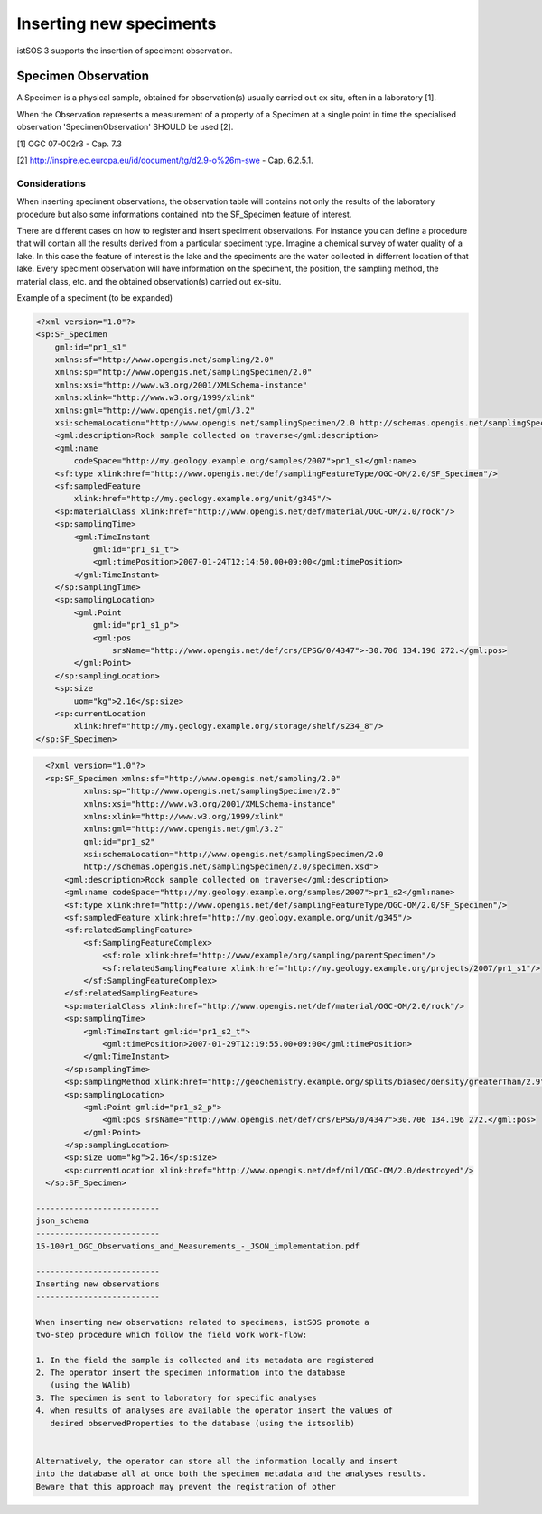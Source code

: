 .. _speciment:

========================
Inserting new speciments
========================

istSOS 3 supports the insertion of speciment observation.

********************
Specimen Observation
********************

A Specimen is a physical sample, obtained for observation(s) usually
carried out ex situ, often in a laboratory [1].

When the Observation represents a measurement of a property of a Specimen at
a single point in time the specialised observation 'SpecimenObservation'
SHOULD be used [2].

[1] OGC 07-002r3 - Cap. 7.3

[2] http://inspire.ec.europa.eu/id/document/tg/d2.9-o%26m-swe - Cap. 6.2.5.1.

--------------
Considerations
--------------

When inserting speciment observations, the observation table will contains
not only the results of the laboratory procedure but also some informations
contained into the SF_Specimen feature of interest.

There are different cases on how to register and insert speciment observations.
For instance you can define a procedure that will contain all the results
derived from a particular speciment type. Imagine a chemical survey of water
quality of a lake. In this case the feature of interest is the lake and the
speciments are the water collected in differrent location of that lake. Every
speciment observation will have information on the speciment, the position,
the sampling method, the material class, etc. and the obtained observation(s)
carried out ex-situ.


Example of a speciment (to be expanded)

.. code-block:: xml

    <?xml version="1.0"?>
    <sp:SF_Specimen
        gml:id="pr1_s1"
        xmlns:sf="http://www.opengis.net/sampling/2.0"
        xmlns:sp="http://www.opengis.net/samplingSpecimen/2.0"
        xmlns:xsi="http://www.w3.org/2001/XMLSchema-instance"
        xmlns:xlink="http://www.w3.org/1999/xlink"
        xmlns:gml="http://www.opengis.net/gml/3.2"
        xsi:schemaLocation="http://www.opengis.net/samplingSpecimen/2.0 http://schemas.opengis.net/samplingSpecimen/2.0/specimen.xsd">
        <gml:description>Rock sample collected on traverse</gml:description>
        <gml:name
            codeSpace="http://my.geology.example.org/samples/2007">pr1_s1</gml:name>
        <sf:type xlink:href="http://www.opengis.net/def/samplingFeatureType/OGC-OM/2.0/SF_Specimen"/>
        <sf:sampledFeature
            xlink:href="http://my.geology.example.org/unit/g345"/>
        <sp:materialClass xlink:href="http://www.opengis.net/def/material/OGC-OM/2.0/rock"/>
        <sp:samplingTime>
            <gml:TimeInstant
                gml:id="pr1_s1_t">
                <gml:timePosition>2007-01-24T12:14:50.00+09:00</gml:timePosition>
            </gml:TimeInstant>
        </sp:samplingTime>
        <sp:samplingLocation>
            <gml:Point
                gml:id="pr1_s1_p">
                <gml:pos
                    srsName="http://www.opengis.net/def/crs/EPSG/0/4347">-30.706 134.196 272.</gml:pos>
            </gml:Point>
        </sp:samplingLocation>
        <sp:size
            uom="kg">2.16</sp:size>
        <sp:currentLocation
            xlink:href="http://my.geology.example.org/storage/shelf/s234_8"/>
    </sp:SF_Specimen>

.. code-block:: xml

    <?xml version="1.0"?>
    <sp:SF_Specimen xmlns:sf="http://www.opengis.net/sampling/2.0"
            xmlns:sp="http://www.opengis.net/samplingSpecimen/2.0"
            xmlns:xsi="http://www.w3.org/2001/XMLSchema‐instance"
            xmlns:xlink="http://www.w3.org/1999/xlink"
            xmlns:gml="http://www.opengis.net/gml/3.2"
            gml:id="pr1_s2"
            xsi:schemaLocation="http://www.opengis.net/samplingSpecimen/2.0
            http://schemas.opengis.net/samplingSpecimen/2.0/specimen.xsd">
        <gml:description>Rock sample collected on traverse</gml:description>
        <gml:name codeSpace="http://my.geology.example.org/samples/2007">pr1_s2</gml:name>
        <sf:type xlink:href="http://www.opengis.net/def/samplingFeatureType/OGC-OM/2.0/SF_Specimen"/>
        <sf:sampledFeature xlink:href="http://my.geology.example.org/unit/g345"/>
        <sf:relatedSamplingFeature>
            <sf:SamplingFeatureComplex>
                <sf:role xlink:href="http://www/example/org/sampling/parentSpecimen"/>
                <sf:relatedSamplingFeature xlink:href="http://my.geology.example.org/projects/2007/pr1_s1"/>
            </sf:SamplingFeatureComplex>
        </sf:relatedSamplingFeature>
        <sp:materialClass xlink:href="http://www.opengis.net/def/material/OGC-OM/2.0/rock"/>
        <sp:samplingTime>
            <gml:TimeInstant gml:id="pr1_s2_t">
                <gml:timePosition>2007-01-29T12:19:55.00+09:00</gml:timePosition>
            </gml:TimeInstant>
        </sp:samplingTime>
        <sp:samplingMethod xlink:href="http://geochemistry.example.org/splits/biased/density/greaterThan/2.9"/>
        <sp:samplingLocation>
            <gml:Point gml:id="pr1_s2_p">
                <gml:pos srsName="http://www.opengis.net/def/crs/EPSG/0/4347">30.706 134.196 272.</gml:pos>
            </gml:Point>
        </sp:samplingLocation>
        <sp:size uom="kg">2.16</sp:size>
        <sp:currentLocation xlink:href="http://www.opengis.net/def/nil/OGC-OM/2.0/destroyed"/>
    </sp:SF_Specimen>

  --------------------------
  json_schema
  --------------------------
  15-100r1_OGC_Observations_and_Measurements_-_JSON_implementation.pdf

  --------------------------
  Inserting new observations
  --------------------------

  When inserting new observations related to specimens, istSOS promote a
  two-step procedure which follow the field work work-flow:

  1. In the field the sample is collected and its metadata are registered
  2. The operator insert the specimen information into the database
     (using the WAlib)
  3. The specimen is sent to laboratory for specific analyses
  4. when results of analyses are available the operator insert the values of
     desired observedProperties to the database (using the istsoslib)


  Alternatively, the operator can store all the information locally and insert
  into the database all at once both the specimen metadata and the analyses results.
  Beware that this approach may prevent the registration of other
